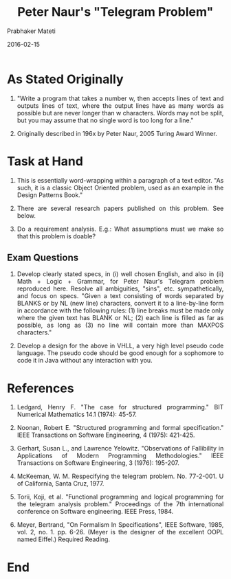 # -*- mode: org -*-
#+DATE: 2016-02-15
#+TITLE: Peter Naur's "Telegram Problem"
#+AUTHOR: Prabhaker Mateti
#+DESCRIPTION: Software Engineering
#+HTML_LINK_UP: ../
#+HTML_LINK_HOME: ../../
#+HTML_HEAD: <style> P {text-align: justify} code, pre {color: brown;} @media screen {BODY {margin: 10%} }</style>
#+BIND: org-html-preamble-format (("en" "<a href=\"../../\"> ../../</a>"))
#+BIND: org-html-postamble-format (("en" "<hr size=1>Copyright &copy; 2016 &bull; <a href=\"http://www.wright.edu/~pmateti\"> www.wright.edu/~pmateti</a>  %d"))
#+STARTUP:showeverything
#+OPTIONS: toc:nil

* As Stated Originally

1. "Write a program that takes a number w, then accepts lines of text
   and outputs lines of text, where the output lines have as many
   words as possible but are never longer than w characters. Words may
   not be split, but you may assume that no single word is too long
   for a line."

1. Originally described in 196x by Peter Naur, 2005 Turing Award
   Winner.

* Task at Hand

1. This is essentially word-wrapping within a paragraph of a text
   editor.  "As such, it is a classic Object Oriented problem, used as
   an example in the Design Patterns Book."

1. There are several research papers published on this problem.  See below.

1. Do a requirement analysis.  E.g.: What assumptions must we make so that
   this problem is doable?

** Exam Questions

1. Develop clearly stated specs, in (i) well chosen English, and also
   in (ii) Math + Logic + Grammar, for Peter Naur's Telegram problem
   reproduced here.  Resolve all ambiguities, "sins",
   etc. sympathetically, and focus on specs. "Given a text consisting
   of words separated by BLANKS or by NL (new line) characters,
   convert it to a line-by-line form in accordance with the following
   rules: (1) line breaks must be made only where the given text has
   BLANK or NL; (2) each line is filled as far as possible, as long as
   (3) no line will contain more than MAXPOS characters."

1. Develop a design for the above in VHLL, a very high level pseudo
   code language. The pseudo code should be good enough for a
   sophomore to code it in Java without any interaction with you.

* References

1. Ledgard, Henry F. "The case for structured programming." BIT
   Numerical Mathematics 14.1 (1974): 45-57.

1. Noonan, Robert E. "Structured programming and formal
   specification." IEEE Transactions on Software Engineering, 4
   (1975): 421-425.

1. Gerhart, Susan L., and Lawrence Yelowitz. "Observations of
   Fallibility in Applications of Modern Programming Methodologies."
   IEEE Transactions on Software Engineering, 3 (1976): 195-207.

1. McKeeman, W. M. Respecifying the telegram
   problem. No. 77-2-001. U of California, Santa Cruz, 1977.

1. Torii, Koji, et al. "Functional programming and logical programming
   for the telegram analysis problem." Proceedings of the 7th
   international conference on Software engineering. IEEE Press, 1984.

1. Meyer, Bertrand, "On Formalism In Specifications", IEEE Software,
   1985, vol. 2, no. 1. pp. 6-26. (Meyer is the designer of the
   excellent OOPL named Eiffel.) Required Reading.

* End
# Local variables:
# after-save-hook: org-html-export-to-html
# end:
